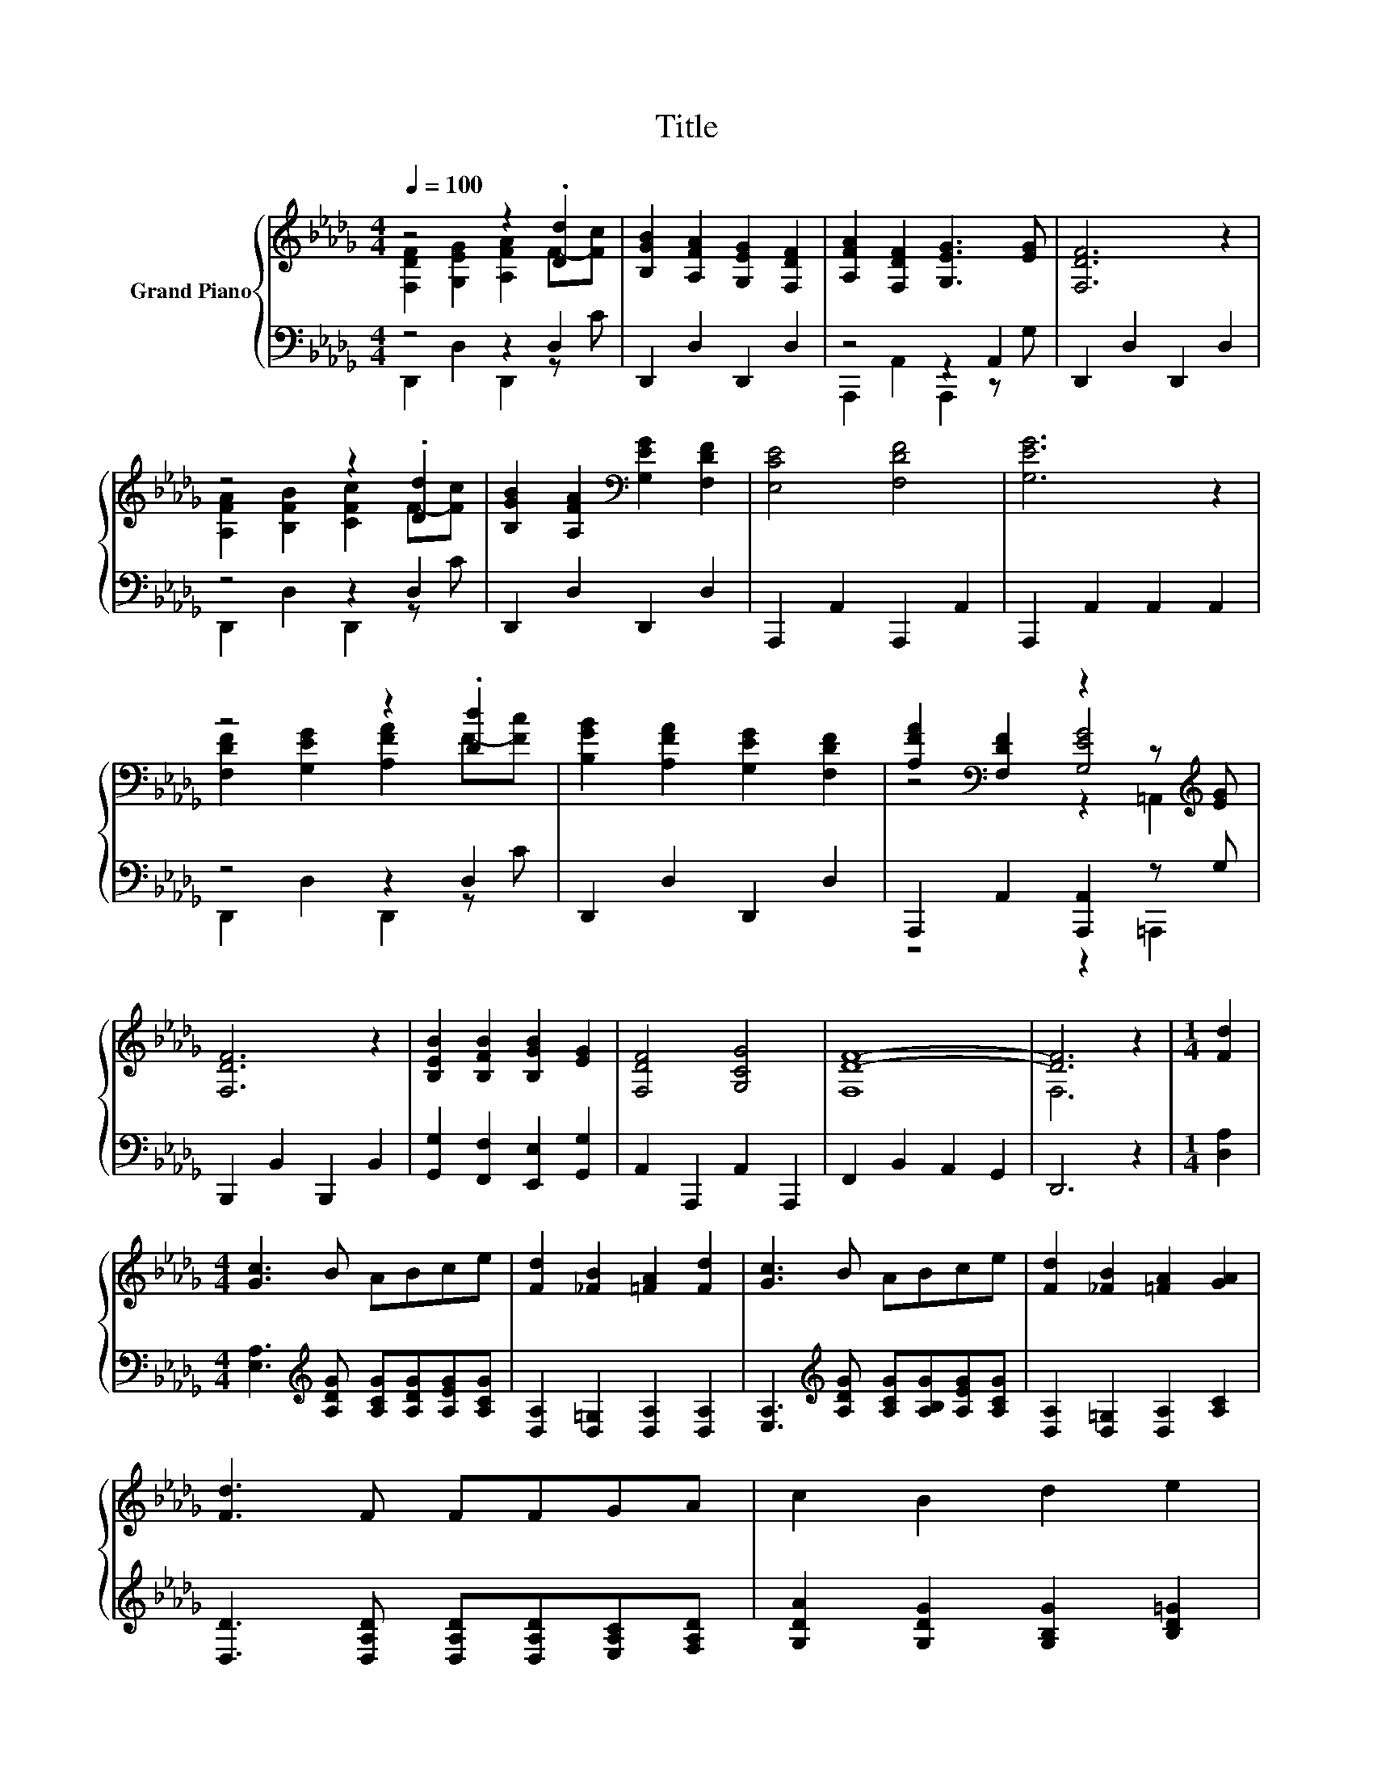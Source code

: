 X:1
T:Title
%%score { ( 1 2 5 ) | ( 3 4 ) }
L:1/8
Q:1/4=100
M:4/4
K:Db
V:1 treble nm="Grand Piano"
V:2 treble 
V:5 treble 
V:3 bass 
V:4 bass 
V:1
 z4 z2 .[Dd]2 | [B,GB]2 [A,FA]2 [G,EG]2 [F,DF]2 | [A,FA]2 [F,DF]2 [G,EG]3 [EG] | [F,DF]6 z2 | %4
 z4 z2 .[Dd]2 | [B,GB]2 [A,FA]2[K:bass] [G,EG]2 [F,DF]2 | [E,CE]4 [F,DF]4 | [G,EG]6 z2 | %8
 z4 z2 .[Dd]2 | [B,GB]2 [A,FA]2 [G,EG]2 [F,DF]2 | [A,FA]2[K:bass] [F,DF]2 z2 z[K:treble] [EG] | %11
 [F,DF]6 z2 | [B,EB]2 [B,FB]2 [B,GB]2 [EG]2 | [F,DF]4 [G,CG]4 | [DF]8- | [DF]6 z2 |[M:1/4] [Fd]2 | %17
[M:4/4] [Gc]3 B ABce | [Fd]2 [_FB]2 [=FA]2 [Fd]2 | [Gc]3 B ABce | [Fd]2 [_FB]2 [=FA]2 [GA]2 | %21
 [Fd]3 F FFGA | c2 B2 d2 e2 | %23
 f3 d ABcd[Q:1/4=97][Q:1/4=94][Q:1/4=91][Q:1/4=88][Q:1/4=84][Q:1/4=81][Q:1/4=78] | %24
[M:9/8] e2 A- A [Fd]2- [Fd] z z |] %25
V:2
 [F,DF]2 [G,EG]2 [A,FA]2 F-[Fc] | x8 | x8 | x8 | [A,FA]2 [B,FB]2 [CFc]2 F-[Fc] | x4[K:bass] x4 | %6
 x8 | x8 | [F,DF]2 [G,EG]2 [A,FA]2 F-[Fc] | x8 | z4[K:bass] [G,EG]4[K:treble] | x8 | x8 | x8 | %14
 F,8 | F,6 z2 |[M:1/4] x2 |[M:4/4] x8 | x8 | x8 | x8 | x8 | x8 | x8 |[M:9/8] x9 |] %25
V:3
 z4 z2 D,2 | D,,2 D,2 D,,2 D,2 | z4 z2 A,,2 | D,,2 D,2 D,,2 D,2 | z4 z2 D,2 | D,,2 D,2 D,,2 D,2 | %6
 A,,,2 A,,2 A,,,2 A,,2 | A,,,2 A,,2 A,,2 A,,2 | z4 z2 D,2 | D,,2 D,2 D,,2 D,2 | %10
 A,,,2 A,,2 [A,,,A,,]2 z G, | B,,,2 B,,2 B,,,2 B,,2 | [G,,G,]2 [F,,F,]2 [E,,E,]2 [G,,G,]2 | %13
 A,,2 A,,,2 A,,2 A,,,2 | F,,2 B,,2 A,,2 G,,2 | D,,6 z2 |[M:1/4] [D,A,]2 | %17
[M:4/4] [E,A,]3[K:treble] [A,DG] [A,CG][A,DG][A,EG][A,CG] | [D,A,]2 [D,=G,]2 [D,A,]2 [D,A,]2 | %19
 [E,A,]3[K:treble] [A,DG] [A,CG][A,B,G][A,EG][A,CG] | [D,A,]2 [D,=G,]2 [D,A,]2 [A,C]2 | %21
 [D,D]3 [D,A,D] [D,A,D][D,A,D][E,A,C][F,A,D] | [G,DA]2 [G,DG]2 [G,B,G]2 [B,D=G]2 | %23
 [A,DA]3 [A,DF] [A,DF][A,DF][A,DF][A,DF] | %24
[M:9/8] [A,CG]2 [A,CG]- [A,CG][K:bass] [D,A,]2- [D,A,] z z |] %25
V:4
 D,,2 D,2 D,,2 z C | x8 | A,,,2 A,,2 A,,,2 z G, | x8 | D,,2 D,2 D,,2 z C | x8 | x8 | x8 | %8
 D,,2 D,2 D,,2 z C | x8 | z4 z2 =A,,,2 | x8 | x8 | x8 | x8 | x8 |[M:1/4] x2 | %17
[M:4/4] x3[K:treble] x5 | x8 | x3[K:treble] x5 | x8 | x8 | x8 | x8 |[M:9/8] x4[K:bass] x5 |] %25
V:5
 x8 | x8 | x8 | x8 | x8 | x4[K:bass] x4 | x8 | x8 | x8 | x8 | z4[K:bass] z2 =A,,2[K:treble] | x8 | %12
 x8 | x8 | x8 | x8 |[M:1/4] x2 |[M:4/4] x8 | x8 | x8 | x8 | x8 | x8 | x8 |[M:9/8] x9 |] %25

